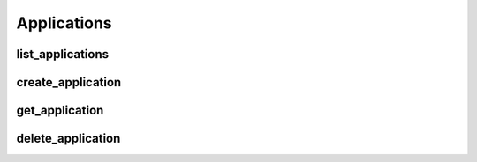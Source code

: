 Applications
============

list_applications
------------------
.. automethod:: bandwidth.catapult.Client.list_applications

create_application
------------------
.. automethod:: bandwidth.catapult.Client.create_application

get_application
------------------
.. automethod:: bandwidth.catapult.Client.get_application

delete_application
------------------
.. automethod:: bandwidth.catapult.Client.delete_application
